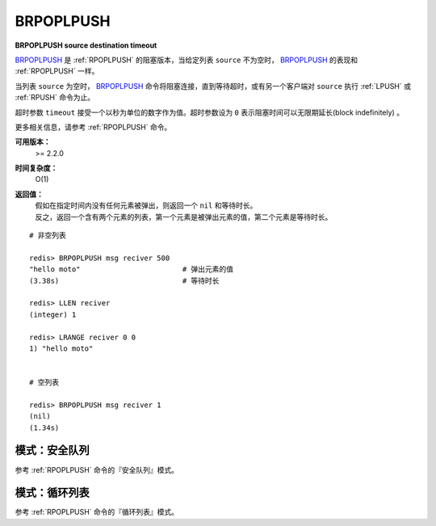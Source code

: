 .. _brpoplpush:

BRPOPLPUSH
===========

**BRPOPLPUSH source destination timeout**

`BRPOPLPUSH`_ 是 :ref:`RPOPLPUSH` 的阻塞版本，当给定列表 ``source`` 不为空时， `BRPOPLPUSH`_ 的表现和 :ref:`RPOPLPUSH` 一样。

当列表 ``source`` 为空时， `BRPOPLPUSH`_ 命令将阻塞连接，直到等待超时，或有另一个客户端对 ``source`` 执行 :ref:`LPUSH` 或 :ref:`RPUSH` 命令为止。

超时参数 ``timeout`` 接受一个以秒为单位的数字作为值。超时参数设为 ``0`` 表示阻塞时间可以无限期延长(block indefinitely) 。

更多相关信息，请参考 :ref:`RPOPLPUSH` 命令。

**可用版本：**
    >= 2.2.0

**时间复杂度：**
    O(1)

**返回值：**
    | 假如在指定时间内没有任何元素被弹出，则返回一个 ``nil`` 和等待时长。
    | 反之，返回一个含有两个元素的列表，第一个元素是被弹出元素的值，第二个元素是等待时长。

::

    # 非空列表

    redis> BRPOPLPUSH msg reciver 500
    "hello moto"                        # 弹出元素的值
    (3.38s)                             # 等待时长

    redis> LLEN reciver
    (integer) 1

    redis> LRANGE reciver 0 0
    1) "hello moto"


    # 空列表

    redis> BRPOPLPUSH msg reciver 1 
    (nil)
    (1.34s)

模式：安全队列
---------------------

参考 :ref:`RPOPLPUSH` 命令的『安全队列』模式。

模式：循环列表
------------------------

参考 :ref:`RPOPLPUSH` 命令的『循环列表』模式。
